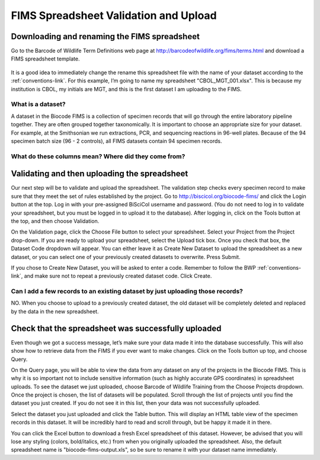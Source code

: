 FIMS Spreadsheet Validation and Upload
======================================

Downloading and renaming the FIMS spreadsheet
---------------------------------------------

Go to the Barcode of Wildlife Term Definitions web page at http://barcodeofwildlife.org/fims/terms.html and download a FIMS spreadsheet template.

.. figure:: /images/spreadsheet_save_as.png
  :align: center

It is a good idea to immediately change the rename this spreadsheet file with the name of your dataset according to the :ref:`conventions-link`. For this example, I’m going to name my spreadsheet "CBOL_MGT_001.xlsx". This is because my institution is CBOL, my initials are MGT, and this is the first dataset I am uploading to the FIMS.

What is a dataset?
~~~~~~~~~~~~~~~~~~

A dataset in the Biocode FIMS is a collection of specimen records that will go through the entire laboratory pipeline together. They are often grouped together taxonomically. It is important to choose an appropriate size for your dataset. For example, at the Smithsonian we run extractions, PCR, and sequencing reactions in 96-well plates. Because of the 94 specimen batch size (96 - 2 controls), all FIMS datasets contain 94 specimen records.

What do these columns mean? Where did they come from?
~~~~~~~~~~~~~~~~~~~~~~~~~~~~~~~~~~~~~~~~~~~~~~~~~~~~~

Validating and then uploading the spreadsheet
---------------------------------------------

Our next step will be to validate and upload the spreadsheet. The validation step checks every specimen record to make sure that they meet the set of rules established by the project. Go to http://biscicol.org/biocode-fims/ and click the Login button at the top. Log in with your pre-assigned BiSciCol username and password. (You do not need to log in to validate your spreadsheet, but you must be logged in to upload it to the database). After logging in, click on the Tools button at the top, and then choose Validation.

.. image:: /images/tools_validation.png
  :align: center

On the Validation page, click the Choose File button to select your spreadsheet. Select your Project from the Project drop-down. If you are ready to upload your spreadsheet, select the Upload tick box. Once you check that box, the Dataset Code dropdown will appear. You can either leave it as Create New Dataset to upload the spreadsheet as a new dataset, or you can select one of your previously created datasets to overwrite. Press Submit. 

.. image:: /images/fims_validation_upload.png
  :align: center

If you chose to Create New Dataset, you will be asked to enter a code. Remember to follow the BWP :ref:`conventions-link`, and make sure not to repeat a previously created dataset code. Click Create.

Can I add a few records to an existing dataset by just uploading those records?
~~~~~~~~~~~~~~~~~~~~~~~~~~~~~~~~~~~~~~~~~~~~~~~~~~~~~~~~~~~~~~~~~~~~~~~~~~~~~~~

NO. When you choose to upload to a previously created dataset, the old dataset will be completely deleted and replaced by the data in the new spreadsheet.

Check that the spreadsheet was successfully uploaded
----------------------------------------------------

Even though we got a success message, let’s make sure your data made it into the database successfully. This will also show how to retrieve data from the FIMS if you ever want to make changes. Click on the Tools button up top, and choose Query.

.. image:: /images/tools_query.png
  :align: center

On the Query page, you will be able to view the data from any dataset on any of the projects in the Biocode FIMS. This is why it is so important not to include sensitive information (such as highly accurate GPS coordinates) in spreadsheet uploads. To see the dataset we just uploaded, choose Barcode of Wildlife Training from the Choose Projects dropdown. Once the project is chosen, the list of datasets will be populated. Scroll through the list of projects until you find the dataset you just created. If you do not see it in this list, then your data was not successfully uploaded.

Select the dataset you just uploaded and click the Table button. This will display an HTML table view of the specimen records in this dataset. It will be incredibly hard to read and scroll through, but be happy it made it in there. 

You can click the Excel button to download a fresh Excel spreadsheet of this dataset. However, be advised that you will lose any styling (colors, bold/italics, etc.) from when you originally uploaded the spreadsheet. Also, the default spreadsheet name is "biocode-fims-output.xls", so be sure to rename it with your dataset name immediately.